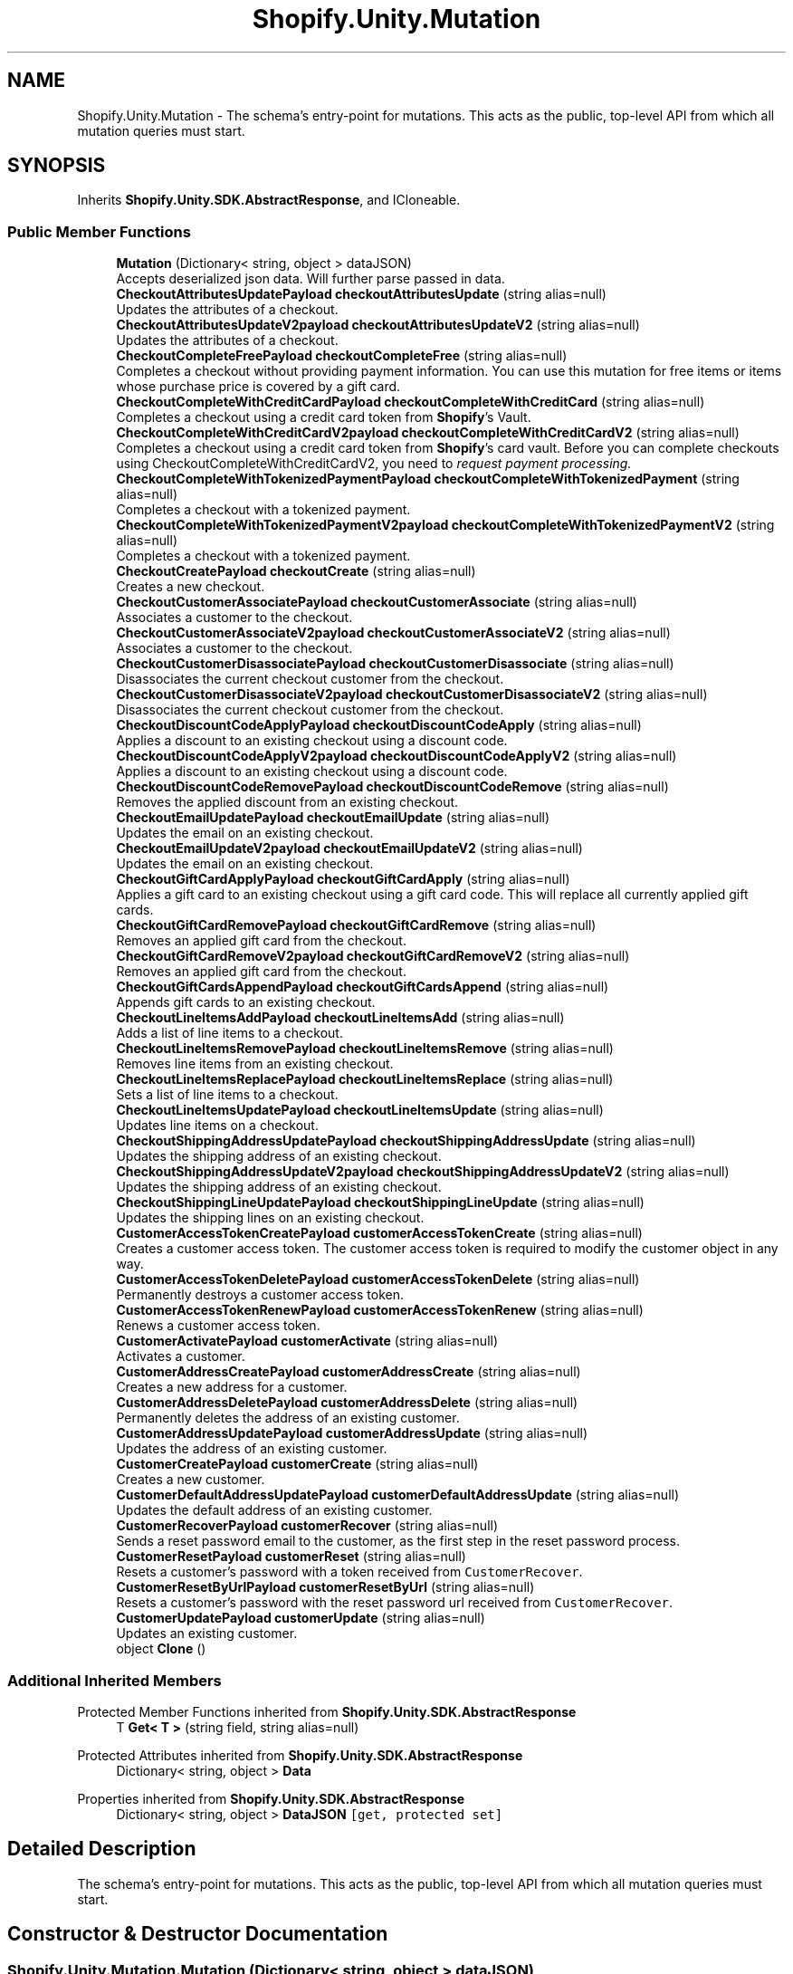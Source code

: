 .TH "Shopify.Unity.Mutation" 3 "Achroma" \" -*- nroff -*-
.ad l
.nh
.SH NAME
Shopify.Unity.Mutation \- The schema’s entry-point for mutations\&. This acts as the public, top-level API from which all mutation queries must start\&.  

.SH SYNOPSIS
.br
.PP
.PP
Inherits \fBShopify\&.Unity\&.SDK\&.AbstractResponse\fP, and ICloneable\&.
.SS "Public Member Functions"

.in +1c
.ti -1c
.RI "\fBMutation\fP (Dictionary< string, object > dataJSON)"
.br
.RI "Accepts deserialized json data\&.  Will further parse passed in data\&. "
.ti -1c
.RI "\fBCheckoutAttributesUpdatePayload\fP \fBcheckoutAttributesUpdate\fP (string alias=null)"
.br
.RI "Updates the attributes of a checkout\&. "
.ti -1c
.RI "\fBCheckoutAttributesUpdateV2payload\fP \fBcheckoutAttributesUpdateV2\fP (string alias=null)"
.br
.RI "Updates the attributes of a checkout\&. "
.ti -1c
.RI "\fBCheckoutCompleteFreePayload\fP \fBcheckoutCompleteFree\fP (string alias=null)"
.br
.RI "Completes a checkout without providing payment information\&. You can use this mutation for free items or items whose purchase price is covered by a gift card\&. "
.ti -1c
.RI "\fBCheckoutCompleteWithCreditCardPayload\fP \fBcheckoutCompleteWithCreditCard\fP (string alias=null)"
.br
.RI "Completes a checkout using a credit card token from \fBShopify\fP's Vault\&. "
.ti -1c
.RI "\fBCheckoutCompleteWithCreditCardV2payload\fP \fBcheckoutCompleteWithCreditCardV2\fP (string alias=null)"
.br
.RI "Completes a checkout using a credit card token from \fBShopify\fP's card vault\&. Before you can complete checkouts using CheckoutCompleteWithCreditCardV2, you need to \fC\fIrequest payment processing\fP\fP\&. "
.ti -1c
.RI "\fBCheckoutCompleteWithTokenizedPaymentPayload\fP \fBcheckoutCompleteWithTokenizedPayment\fP (string alias=null)"
.br
.RI "Completes a checkout with a tokenized payment\&. "
.ti -1c
.RI "\fBCheckoutCompleteWithTokenizedPaymentV2payload\fP \fBcheckoutCompleteWithTokenizedPaymentV2\fP (string alias=null)"
.br
.RI "Completes a checkout with a tokenized payment\&. "
.ti -1c
.RI "\fBCheckoutCreatePayload\fP \fBcheckoutCreate\fP (string alias=null)"
.br
.RI "Creates a new checkout\&. "
.ti -1c
.RI "\fBCheckoutCustomerAssociatePayload\fP \fBcheckoutCustomerAssociate\fP (string alias=null)"
.br
.RI "Associates a customer to the checkout\&. "
.ti -1c
.RI "\fBCheckoutCustomerAssociateV2payload\fP \fBcheckoutCustomerAssociateV2\fP (string alias=null)"
.br
.RI "Associates a customer to the checkout\&. "
.ti -1c
.RI "\fBCheckoutCustomerDisassociatePayload\fP \fBcheckoutCustomerDisassociate\fP (string alias=null)"
.br
.RI "Disassociates the current checkout customer from the checkout\&. "
.ti -1c
.RI "\fBCheckoutCustomerDisassociateV2payload\fP \fBcheckoutCustomerDisassociateV2\fP (string alias=null)"
.br
.RI "Disassociates the current checkout customer from the checkout\&. "
.ti -1c
.RI "\fBCheckoutDiscountCodeApplyPayload\fP \fBcheckoutDiscountCodeApply\fP (string alias=null)"
.br
.RI "Applies a discount to an existing checkout using a discount code\&. "
.ti -1c
.RI "\fBCheckoutDiscountCodeApplyV2payload\fP \fBcheckoutDiscountCodeApplyV2\fP (string alias=null)"
.br
.RI "Applies a discount to an existing checkout using a discount code\&. "
.ti -1c
.RI "\fBCheckoutDiscountCodeRemovePayload\fP \fBcheckoutDiscountCodeRemove\fP (string alias=null)"
.br
.RI "Removes the applied discount from an existing checkout\&. "
.ti -1c
.RI "\fBCheckoutEmailUpdatePayload\fP \fBcheckoutEmailUpdate\fP (string alias=null)"
.br
.RI "Updates the email on an existing checkout\&. "
.ti -1c
.RI "\fBCheckoutEmailUpdateV2payload\fP \fBcheckoutEmailUpdateV2\fP (string alias=null)"
.br
.RI "Updates the email on an existing checkout\&. "
.ti -1c
.RI "\fBCheckoutGiftCardApplyPayload\fP \fBcheckoutGiftCardApply\fP (string alias=null)"
.br
.RI "Applies a gift card to an existing checkout using a gift card code\&. This will replace all currently applied gift cards\&. "
.ti -1c
.RI "\fBCheckoutGiftCardRemovePayload\fP \fBcheckoutGiftCardRemove\fP (string alias=null)"
.br
.RI "Removes an applied gift card from the checkout\&. "
.ti -1c
.RI "\fBCheckoutGiftCardRemoveV2payload\fP \fBcheckoutGiftCardRemoveV2\fP (string alias=null)"
.br
.RI "Removes an applied gift card from the checkout\&. "
.ti -1c
.RI "\fBCheckoutGiftCardsAppendPayload\fP \fBcheckoutGiftCardsAppend\fP (string alias=null)"
.br
.RI "Appends gift cards to an existing checkout\&. "
.ti -1c
.RI "\fBCheckoutLineItemsAddPayload\fP \fBcheckoutLineItemsAdd\fP (string alias=null)"
.br
.RI "Adds a list of line items to a checkout\&. "
.ti -1c
.RI "\fBCheckoutLineItemsRemovePayload\fP \fBcheckoutLineItemsRemove\fP (string alias=null)"
.br
.RI "Removes line items from an existing checkout\&. "
.ti -1c
.RI "\fBCheckoutLineItemsReplacePayload\fP \fBcheckoutLineItemsReplace\fP (string alias=null)"
.br
.RI "Sets a list of line items to a checkout\&. "
.ti -1c
.RI "\fBCheckoutLineItemsUpdatePayload\fP \fBcheckoutLineItemsUpdate\fP (string alias=null)"
.br
.RI "Updates line items on a checkout\&. "
.ti -1c
.RI "\fBCheckoutShippingAddressUpdatePayload\fP \fBcheckoutShippingAddressUpdate\fP (string alias=null)"
.br
.RI "Updates the shipping address of an existing checkout\&. "
.ti -1c
.RI "\fBCheckoutShippingAddressUpdateV2payload\fP \fBcheckoutShippingAddressUpdateV2\fP (string alias=null)"
.br
.RI "Updates the shipping address of an existing checkout\&. "
.ti -1c
.RI "\fBCheckoutShippingLineUpdatePayload\fP \fBcheckoutShippingLineUpdate\fP (string alias=null)"
.br
.RI "Updates the shipping lines on an existing checkout\&. "
.ti -1c
.RI "\fBCustomerAccessTokenCreatePayload\fP \fBcustomerAccessTokenCreate\fP (string alias=null)"
.br
.RI "Creates a customer access token\&. The customer access token is required to modify the customer object in any way\&. "
.ti -1c
.RI "\fBCustomerAccessTokenDeletePayload\fP \fBcustomerAccessTokenDelete\fP (string alias=null)"
.br
.RI "Permanently destroys a customer access token\&. "
.ti -1c
.RI "\fBCustomerAccessTokenRenewPayload\fP \fBcustomerAccessTokenRenew\fP (string alias=null)"
.br
.RI "Renews a customer access token\&. "
.ti -1c
.RI "\fBCustomerActivatePayload\fP \fBcustomerActivate\fP (string alias=null)"
.br
.RI "Activates a customer\&. "
.ti -1c
.RI "\fBCustomerAddressCreatePayload\fP \fBcustomerAddressCreate\fP (string alias=null)"
.br
.RI "Creates a new address for a customer\&. "
.ti -1c
.RI "\fBCustomerAddressDeletePayload\fP \fBcustomerAddressDelete\fP (string alias=null)"
.br
.RI "Permanently deletes the address of an existing customer\&. "
.ti -1c
.RI "\fBCustomerAddressUpdatePayload\fP \fBcustomerAddressUpdate\fP (string alias=null)"
.br
.RI "Updates the address of an existing customer\&. "
.ti -1c
.RI "\fBCustomerCreatePayload\fP \fBcustomerCreate\fP (string alias=null)"
.br
.RI "Creates a new customer\&. "
.ti -1c
.RI "\fBCustomerDefaultAddressUpdatePayload\fP \fBcustomerDefaultAddressUpdate\fP (string alias=null)"
.br
.RI "Updates the default address of an existing customer\&. "
.ti -1c
.RI "\fBCustomerRecoverPayload\fP \fBcustomerRecover\fP (string alias=null)"
.br
.RI "Sends a reset password email to the customer, as the first step in the reset password process\&. "
.ti -1c
.RI "\fBCustomerResetPayload\fP \fBcustomerReset\fP (string alias=null)"
.br
.RI "Resets a customer’s password with a token received from \fCCustomerRecover\fP\&. "
.ti -1c
.RI "\fBCustomerResetByUrlPayload\fP \fBcustomerResetByUrl\fP (string alias=null)"
.br
.RI "Resets a customer’s password with the reset password url received from \fCCustomerRecover\fP\&. "
.ti -1c
.RI "\fBCustomerUpdatePayload\fP \fBcustomerUpdate\fP (string alias=null)"
.br
.RI "Updates an existing customer\&. "
.ti -1c
.RI "object \fBClone\fP ()"
.br
.in -1c
.SS "Additional Inherited Members"


Protected Member Functions inherited from \fBShopify\&.Unity\&.SDK\&.AbstractResponse\fP
.in +1c
.ti -1c
.RI "T \fBGet< T >\fP (string field, string alias=null)"
.br
.in -1c

Protected Attributes inherited from \fBShopify\&.Unity\&.SDK\&.AbstractResponse\fP
.in +1c
.ti -1c
.RI "Dictionary< string, object > \fBData\fP"
.br
.in -1c

Properties inherited from \fBShopify\&.Unity\&.SDK\&.AbstractResponse\fP
.in +1c
.ti -1c
.RI "Dictionary< string, object > \fBDataJSON\fP\fC [get, protected set]\fP"
.br
.in -1c
.SH "Detailed Description"
.PP 
The schema’s entry-point for mutations\&. This acts as the public, top-level API from which all mutation queries must start\&. 
.SH "Constructor & Destructor Documentation"
.PP 
.SS "Shopify\&.Unity\&.Mutation\&.Mutation (Dictionary< string, object > dataJSON)"

.PP
Accepts deserialized json data\&.  Will further parse passed in data\&. 
.PP
\fBParameters\fP
.RS 4
\fIdataJSON\fP Deserialized JSON data for Mutation
.RE
.PP

.SH "Member Function Documentation"
.PP 
.SS "\fBCheckoutAttributesUpdatePayload\fP Shopify\&.Unity\&.Mutation\&.checkoutAttributesUpdate (string alias = \fCnull\fP)"

.PP
Updates the attributes of a checkout\&. 
.PP
\fBDeprecated\fP
.RS 4
Use \fCcheckoutAttributesUpdateV2\fP instead 
.RE
.PP
\fBParameters\fP
.RS 4
\fIalias\fP If the original field queried was queried using an alias, then pass the matching string\&. 
.RE
.PP

.SS "\fBCheckoutAttributesUpdateV2payload\fP Shopify\&.Unity\&.Mutation\&.checkoutAttributesUpdateV2 (string alias = \fCnull\fP)"

.PP
Updates the attributes of a checkout\&. 
.PP
\fBParameters\fP
.RS 4
\fIalias\fP If the original field queried was queried using an alias, then pass the matching string\&. 
.RE
.PP

.SS "\fBCheckoutCompleteFreePayload\fP Shopify\&.Unity\&.Mutation\&.checkoutCompleteFree (string alias = \fCnull\fP)"

.PP
Completes a checkout without providing payment information\&. You can use this mutation for free items or items whose purchase price is covered by a gift card\&. 
.PP
\fBParameters\fP
.RS 4
\fIalias\fP If the original field queried was queried using an alias, then pass the matching string\&. 
.RE
.PP

.SS "\fBCheckoutCompleteWithCreditCardPayload\fP Shopify\&.Unity\&.Mutation\&.checkoutCompleteWithCreditCard (string alias = \fCnull\fP)"

.PP
Completes a checkout using a credit card token from \fBShopify\fP's Vault\&. 
.PP
\fBDeprecated\fP
.RS 4
Use \fCcheckoutCompleteWithCreditCardV2\fP instead 
.RE
.PP
\fBParameters\fP
.RS 4
\fIalias\fP If the original field queried was queried using an alias, then pass the matching string\&. 
.RE
.PP

.SS "\fBCheckoutCompleteWithCreditCardV2payload\fP Shopify\&.Unity\&.Mutation\&.checkoutCompleteWithCreditCardV2 (string alias = \fCnull\fP)"

.PP
Completes a checkout using a credit card token from \fBShopify\fP's card vault\&. Before you can complete checkouts using CheckoutCompleteWithCreditCardV2, you need to \fC\fIrequest payment processing\fP\fP\&. 
.PP
\fBParameters\fP
.RS 4
\fIalias\fP If the original field queried was queried using an alias, then pass the matching string\&. 
.RE
.PP

.SS "\fBCheckoutCompleteWithTokenizedPaymentPayload\fP Shopify\&.Unity\&.Mutation\&.checkoutCompleteWithTokenizedPayment (string alias = \fCnull\fP)"

.PP
Completes a checkout with a tokenized payment\&. 
.PP
\fBDeprecated\fP
.RS 4
Use \fCcheckoutCompleteWithTokenizedPaymentV2\fP instead 
.RE
.PP
\fBParameters\fP
.RS 4
\fIalias\fP If the original field queried was queried using an alias, then pass the matching string\&. 
.RE
.PP

.SS "\fBCheckoutCompleteWithTokenizedPaymentV2payload\fP Shopify\&.Unity\&.Mutation\&.checkoutCompleteWithTokenizedPaymentV2 (string alias = \fCnull\fP)"

.PP
Completes a checkout with a tokenized payment\&. 
.PP
\fBDeprecated\fP
.RS 4
Use \fCcheckoutCompleteWithTokenizedPaymentV3\fP instead 
.RE
.PP
\fBParameters\fP
.RS 4
\fIalias\fP If the original field queried was queried using an alias, then pass the matching string\&. 
.RE
.PP

.SS "\fBCheckoutCreatePayload\fP Shopify\&.Unity\&.Mutation\&.checkoutCreate (string alias = \fCnull\fP)"

.PP
Creates a new checkout\&. 
.PP
\fBParameters\fP
.RS 4
\fIalias\fP If the original field queried was queried using an alias, then pass the matching string\&. 
.RE
.PP

.SS "\fBCheckoutCustomerAssociatePayload\fP Shopify\&.Unity\&.Mutation\&.checkoutCustomerAssociate (string alias = \fCnull\fP)"

.PP
Associates a customer to the checkout\&. 
.PP
\fBDeprecated\fP
.RS 4
Use \fCcheckoutCustomerAssociateV2\fP instead 
.RE
.PP
\fBParameters\fP
.RS 4
\fIalias\fP If the original field queried was queried using an alias, then pass the matching string\&. 
.RE
.PP

.SS "\fBCheckoutCustomerAssociateV2payload\fP Shopify\&.Unity\&.Mutation\&.checkoutCustomerAssociateV2 (string alias = \fCnull\fP)"

.PP
Associates a customer to the checkout\&. 
.PP
\fBParameters\fP
.RS 4
\fIalias\fP If the original field queried was queried using an alias, then pass the matching string\&. 
.RE
.PP

.SS "\fBCheckoutCustomerDisassociatePayload\fP Shopify\&.Unity\&.Mutation\&.checkoutCustomerDisassociate (string alias = \fCnull\fP)"

.PP
Disassociates the current checkout customer from the checkout\&. 
.PP
\fBDeprecated\fP
.RS 4
Use \fCcheckoutCustomerDisassociateV2\fP instead 
.RE
.PP
\fBParameters\fP
.RS 4
\fIalias\fP If the original field queried was queried using an alias, then pass the matching string\&. 
.RE
.PP

.SS "\fBCheckoutCustomerDisassociateV2payload\fP Shopify\&.Unity\&.Mutation\&.checkoutCustomerDisassociateV2 (string alias = \fCnull\fP)"

.PP
Disassociates the current checkout customer from the checkout\&. 
.PP
\fBParameters\fP
.RS 4
\fIalias\fP If the original field queried was queried using an alias, then pass the matching string\&. 
.RE
.PP

.SS "\fBCheckoutDiscountCodeApplyPayload\fP Shopify\&.Unity\&.Mutation\&.checkoutDiscountCodeApply (string alias = \fCnull\fP)"

.PP
Applies a discount to an existing checkout using a discount code\&. 
.PP
\fBDeprecated\fP
.RS 4
Use \fCcheckoutDiscountCodeApplyV2\fP instead 
.RE
.PP
\fBParameters\fP
.RS 4
\fIalias\fP If the original field queried was queried using an alias, then pass the matching string\&. 
.RE
.PP

.SS "\fBCheckoutDiscountCodeApplyV2payload\fP Shopify\&.Unity\&.Mutation\&.checkoutDiscountCodeApplyV2 (string alias = \fCnull\fP)"

.PP
Applies a discount to an existing checkout using a discount code\&. 
.PP
\fBParameters\fP
.RS 4
\fIalias\fP If the original field queried was queried using an alias, then pass the matching string\&. 
.RE
.PP

.SS "\fBCheckoutDiscountCodeRemovePayload\fP Shopify\&.Unity\&.Mutation\&.checkoutDiscountCodeRemove (string alias = \fCnull\fP)"

.PP
Removes the applied discount from an existing checkout\&. 
.PP
\fBParameters\fP
.RS 4
\fIalias\fP If the original field queried was queried using an alias, then pass the matching string\&. 
.RE
.PP

.SS "\fBCheckoutEmailUpdatePayload\fP Shopify\&.Unity\&.Mutation\&.checkoutEmailUpdate (string alias = \fCnull\fP)"

.PP
Updates the email on an existing checkout\&. 
.PP
\fBDeprecated\fP
.RS 4
Use \fCcheckoutEmailUpdateV2\fP instead 
.RE
.PP
\fBParameters\fP
.RS 4
\fIalias\fP If the original field queried was queried using an alias, then pass the matching string\&. 
.RE
.PP

.SS "\fBCheckoutEmailUpdateV2payload\fP Shopify\&.Unity\&.Mutation\&.checkoutEmailUpdateV2 (string alias = \fCnull\fP)"

.PP
Updates the email on an existing checkout\&. 
.PP
\fBParameters\fP
.RS 4
\fIalias\fP If the original field queried was queried using an alias, then pass the matching string\&. 
.RE
.PP

.SS "\fBCheckoutGiftCardApplyPayload\fP Shopify\&.Unity\&.Mutation\&.checkoutGiftCardApply (string alias = \fCnull\fP)"

.PP
Applies a gift card to an existing checkout using a gift card code\&. This will replace all currently applied gift cards\&. 
.PP
\fBDeprecated\fP
.RS 4
Use \fCcheckoutGiftCardsAppend\fP instead 
.RE
.PP
\fBParameters\fP
.RS 4
\fIalias\fP If the original field queried was queried using an alias, then pass the matching string\&. 
.RE
.PP

.SS "\fBCheckoutGiftCardRemovePayload\fP Shopify\&.Unity\&.Mutation\&.checkoutGiftCardRemove (string alias = \fCnull\fP)"

.PP
Removes an applied gift card from the checkout\&. 
.PP
\fBDeprecated\fP
.RS 4
Use \fCcheckoutGiftCardRemoveV2\fP instead 
.RE
.PP
\fBParameters\fP
.RS 4
\fIalias\fP If the original field queried was queried using an alias, then pass the matching string\&. 
.RE
.PP

.SS "\fBCheckoutGiftCardRemoveV2payload\fP Shopify\&.Unity\&.Mutation\&.checkoutGiftCardRemoveV2 (string alias = \fCnull\fP)"

.PP
Removes an applied gift card from the checkout\&. 
.PP
\fBParameters\fP
.RS 4
\fIalias\fP If the original field queried was queried using an alias, then pass the matching string\&. 
.RE
.PP

.SS "\fBCheckoutGiftCardsAppendPayload\fP Shopify\&.Unity\&.Mutation\&.checkoutGiftCardsAppend (string alias = \fCnull\fP)"

.PP
Appends gift cards to an existing checkout\&. 
.PP
\fBParameters\fP
.RS 4
\fIalias\fP If the original field queried was queried using an alias, then pass the matching string\&. 
.RE
.PP

.SS "\fBCheckoutLineItemsAddPayload\fP Shopify\&.Unity\&.Mutation\&.checkoutLineItemsAdd (string alias = \fCnull\fP)"

.PP
Adds a list of line items to a checkout\&. 
.PP
\fBParameters\fP
.RS 4
\fIalias\fP If the original field queried was queried using an alias, then pass the matching string\&. 
.RE
.PP

.SS "\fBCheckoutLineItemsRemovePayload\fP Shopify\&.Unity\&.Mutation\&.checkoutLineItemsRemove (string alias = \fCnull\fP)"

.PP
Removes line items from an existing checkout\&. 
.PP
\fBParameters\fP
.RS 4
\fIalias\fP If the original field queried was queried using an alias, then pass the matching string\&. 
.RE
.PP

.SS "\fBCheckoutLineItemsReplacePayload\fP Shopify\&.Unity\&.Mutation\&.checkoutLineItemsReplace (string alias = \fCnull\fP)"

.PP
Sets a list of line items to a checkout\&. 
.PP
\fBParameters\fP
.RS 4
\fIalias\fP If the original field queried was queried using an alias, then pass the matching string\&. 
.RE
.PP

.SS "\fBCheckoutLineItemsUpdatePayload\fP Shopify\&.Unity\&.Mutation\&.checkoutLineItemsUpdate (string alias = \fCnull\fP)"

.PP
Updates line items on a checkout\&. 
.PP
\fBParameters\fP
.RS 4
\fIalias\fP If the original field queried was queried using an alias, then pass the matching string\&. 
.RE
.PP

.SS "\fBCheckoutShippingAddressUpdatePayload\fP Shopify\&.Unity\&.Mutation\&.checkoutShippingAddressUpdate (string alias = \fCnull\fP)"

.PP
Updates the shipping address of an existing checkout\&. 
.PP
\fBDeprecated\fP
.RS 4
Use \fCcheckoutShippingAddressUpdateV2\fP instead 
.RE
.PP
\fBParameters\fP
.RS 4
\fIalias\fP If the original field queried was queried using an alias, then pass the matching string\&. 
.RE
.PP

.SS "\fBCheckoutShippingAddressUpdateV2payload\fP Shopify\&.Unity\&.Mutation\&.checkoutShippingAddressUpdateV2 (string alias = \fCnull\fP)"

.PP
Updates the shipping address of an existing checkout\&. 
.PP
\fBParameters\fP
.RS 4
\fIalias\fP If the original field queried was queried using an alias, then pass the matching string\&. 
.RE
.PP

.SS "\fBCheckoutShippingLineUpdatePayload\fP Shopify\&.Unity\&.Mutation\&.checkoutShippingLineUpdate (string alias = \fCnull\fP)"

.PP
Updates the shipping lines on an existing checkout\&. 
.PP
\fBParameters\fP
.RS 4
\fIalias\fP If the original field queried was queried using an alias, then pass the matching string\&. 
.RE
.PP

.SS "\fBCustomerAccessTokenCreatePayload\fP Shopify\&.Unity\&.Mutation\&.customerAccessTokenCreate (string alias = \fCnull\fP)"

.PP
Creates a customer access token\&. The customer access token is required to modify the customer object in any way\&. 
.PP
\fBParameters\fP
.RS 4
\fIalias\fP If the original field queried was queried using an alias, then pass the matching string\&. 
.RE
.PP

.SS "\fBCustomerAccessTokenDeletePayload\fP Shopify\&.Unity\&.Mutation\&.customerAccessTokenDelete (string alias = \fCnull\fP)"

.PP
Permanently destroys a customer access token\&. 
.PP
\fBParameters\fP
.RS 4
\fIalias\fP If the original field queried was queried using an alias, then pass the matching string\&. 
.RE
.PP

.SS "\fBCustomerAccessTokenRenewPayload\fP Shopify\&.Unity\&.Mutation\&.customerAccessTokenRenew (string alias = \fCnull\fP)"

.PP
Renews a customer access token\&. Access token renewal must happen \fIbefore\fP a token expires\&. If a token has already expired, a new one should be created instead via \fCcustomerAccessTokenCreate\fP\&.
.PP
\fBParameters\fP
.RS 4
\fIalias\fP If the original field queried was queried using an alias, then pass the matching string\&. 
.RE
.PP

.SS "\fBCustomerActivatePayload\fP Shopify\&.Unity\&.Mutation\&.customerActivate (string alias = \fCnull\fP)"

.PP
Activates a customer\&. 
.PP
\fBParameters\fP
.RS 4
\fIalias\fP If the original field queried was queried using an alias, then pass the matching string\&. 
.RE
.PP

.SS "\fBCustomerAddressCreatePayload\fP Shopify\&.Unity\&.Mutation\&.customerAddressCreate (string alias = \fCnull\fP)"

.PP
Creates a new address for a customer\&. 
.PP
\fBParameters\fP
.RS 4
\fIalias\fP If the original field queried was queried using an alias, then pass the matching string\&. 
.RE
.PP

.SS "\fBCustomerAddressDeletePayload\fP Shopify\&.Unity\&.Mutation\&.customerAddressDelete (string alias = \fCnull\fP)"

.PP
Permanently deletes the address of an existing customer\&. 
.PP
\fBParameters\fP
.RS 4
\fIalias\fP If the original field queried was queried using an alias, then pass the matching string\&. 
.RE
.PP

.SS "\fBCustomerAddressUpdatePayload\fP Shopify\&.Unity\&.Mutation\&.customerAddressUpdate (string alias = \fCnull\fP)"

.PP
Updates the address of an existing customer\&. 
.PP
\fBParameters\fP
.RS 4
\fIalias\fP If the original field queried was queried using an alias, then pass the matching string\&. 
.RE
.PP

.SS "\fBCustomerCreatePayload\fP Shopify\&.Unity\&.Mutation\&.customerCreate (string alias = \fCnull\fP)"

.PP
Creates a new customer\&. 
.PP
\fBParameters\fP
.RS 4
\fIalias\fP If the original field queried was queried using an alias, then pass the matching string\&. 
.RE
.PP

.SS "\fBCustomerDefaultAddressUpdatePayload\fP Shopify\&.Unity\&.Mutation\&.customerDefaultAddressUpdate (string alias = \fCnull\fP)"

.PP
Updates the default address of an existing customer\&. 
.PP
\fBParameters\fP
.RS 4
\fIalias\fP If the original field queried was queried using an alias, then pass the matching string\&. 
.RE
.PP

.SS "\fBCustomerRecoverPayload\fP Shopify\&.Unity\&.Mutation\&.customerRecover (string alias = \fCnull\fP)"

.PP
Sends a reset password email to the customer, as the first step in the reset password process\&. 
.PP
\fBParameters\fP
.RS 4
\fIalias\fP If the original field queried was queried using an alias, then pass the matching string\&. 
.RE
.PP

.SS "\fBCustomerResetPayload\fP Shopify\&.Unity\&.Mutation\&.customerReset (string alias = \fCnull\fP)"

.PP
Resets a customer’s password with a token received from \fCCustomerRecover\fP\&. 
.PP
\fBParameters\fP
.RS 4
\fIalias\fP If the original field queried was queried using an alias, then pass the matching string\&. 
.RE
.PP

.SS "\fBCustomerResetByUrlPayload\fP Shopify\&.Unity\&.Mutation\&.customerResetByUrl (string alias = \fCnull\fP)"

.PP
Resets a customer’s password with the reset password url received from \fCCustomerRecover\fP\&. 
.PP
\fBParameters\fP
.RS 4
\fIalias\fP If the original field queried was queried using an alias, then pass the matching string\&. 
.RE
.PP

.SS "\fBCustomerUpdatePayload\fP Shopify\&.Unity\&.Mutation\&.customerUpdate (string alias = \fCnull\fP)"

.PP
Updates an existing customer\&. 
.PP
\fBParameters\fP
.RS 4
\fIalias\fP If the original field queried was queried using an alias, then pass the matching string\&. 
.RE
.PP


.SH "Author"
.PP 
Generated automatically by Doxygen for Achroma from the source code\&.
